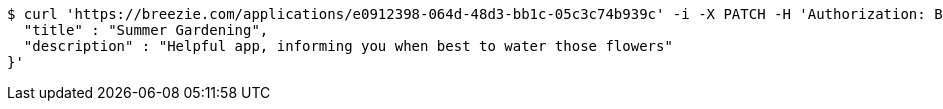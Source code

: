 [source,bash]
----
$ curl 'https://breezie.com/applications/e0912398-064d-48d3-bb1c-05c3c74b939c' -i -X PATCH -H 'Authorization: Bearer: 0b79bab50daca910b000d4f1a2b675d604257e42' -H 'Content-Type: application/json' -d '{
  "title" : "Summer Gardening",
  "description" : "Helpful app, informing you when best to water those flowers"
}'
----
